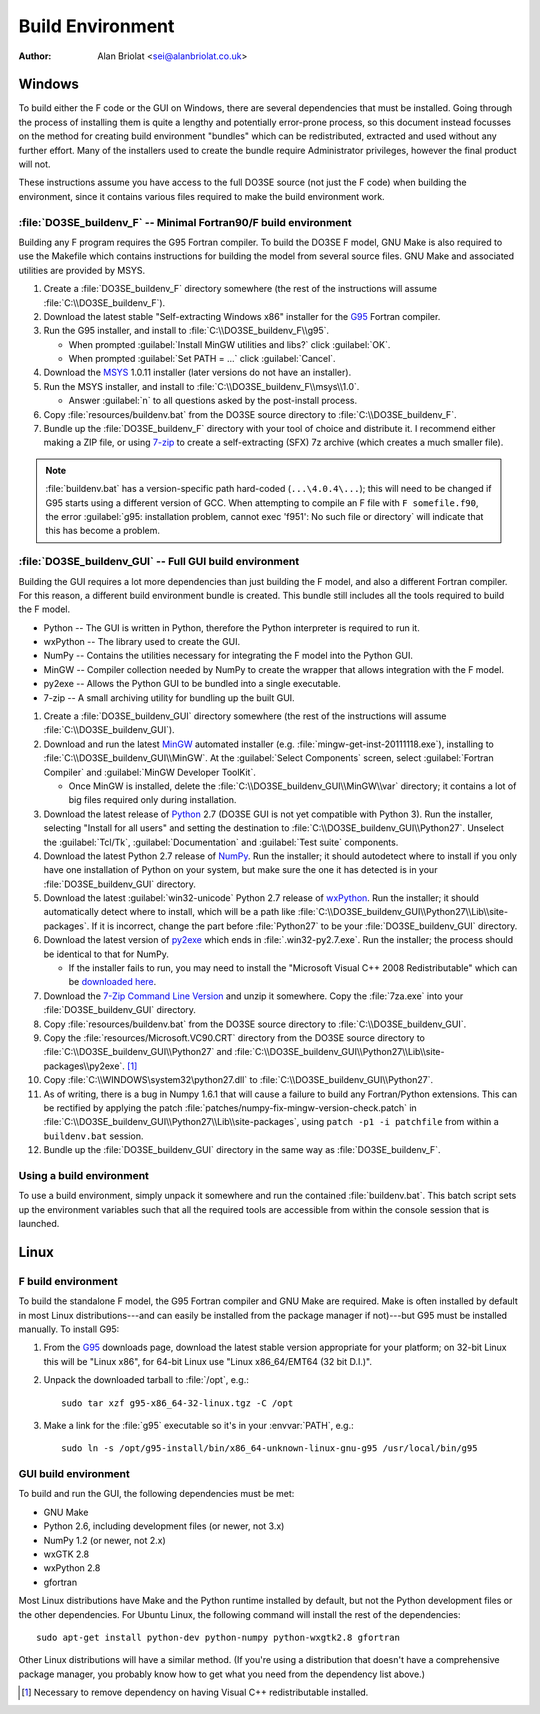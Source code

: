 Build Environment
=================

:Author: Alan Briolat <sei@alanbriolat.co.uk>

Windows
-------

To build either the F code or the GUI on Windows, there are several dependencies that must be 
installed.  Going through the process of installing them is quite a lengthy and potentially 
error-prone process, so this document instead focusses on the method for creating build environment 
"bundles" which can be redistributed, extracted and used without any further effort.  Many of the 
installers used to create the bundle require Administrator privileges, however the final product 
will not.

These instructions assume you have access to the full DO3SE source (not just the F code) when 
building the environment, since it contains various files required to make the build environment 
work.


:file:`DO3SE_buildenv_F` -- Minimal Fortran90/F build environment
^^^^^^^^^^^^^^^^^^^^^^^^^^^^^^^^^^^^^^^^^^^^^^^^^^^^^^^^^^^^^^^^^

Building any F program requires the G95 Fortran compiler.  To build the DO3SE F model, GNU Make is 
also required to use the Makefile which contains instructions for building the model from several 
source files.  GNU Make and associated utilities are provided by MSYS.

1.  Create a :file:`DO3SE_buildenv_F` directory somewhere (the rest of the instructions will assume 
    :file:`C:\\DO3SE_buildenv_F`).
2.  Download the latest stable "Self-extracting Windows x86" installer for the G95_ Fortran 
    compiler.
3.  Run the G95 installer, and install to :file:`C:\\DO3SE_buildenv_F\\g95`.

    * When prompted :guilabel:`Install MinGW utilities and libs?` click :guilabel:`OK`.
    * When prompted :guilabel:`Set PATH = ...` click :guilabel:`Cancel`.

4.  Download the MSYS_ 1.0.11 installer (later versions do not have an installer).
5.  Run the MSYS installer, and install to :file:`C:\\DO3SE_buildenv_F\\msys\\1.0`.
    
    * Answer :guilabel:`n` to all questions asked by the post-install process.

6.  Copy :file:`resources/buildenv.bat` from the DO3SE source directory to
    :file:`C:\\DO3SE_buildenv_F`.
7.  Bundle up the :file:`DO3SE_buildenv_F` directory with your tool of choice and distribute it.  I 
    recommend either making a ZIP file, or using 7-zip_ to create a self-extracting (SFX) 7z archive 
    (which creates a much smaller file).

.. note::

    :file:`buildenv.bat` has a version-specific path hard-coded (``...\4.0.4\...``); this will need 
    to be changed if G95 starts using a different version of GCC.  When attempting to compile an F 
    file with ``F somefile.f90``, the error :guilabel:`g95: installation problem, cannot exec 
    'f951': No such file or directory` will indicate that this has become a problem.


:file:`DO3SE_buildenv_GUI` -- Full GUI build environment
^^^^^^^^^^^^^^^^^^^^^^^^^^^^^^^^^^^^^^^^^^^^^^^^^^^^^^^^

Building the GUI requires a lot more dependencies than just building the F model, and also a 
different Fortran compiler.  For this reason, a different build environment bundle is created.  This 
bundle still includes all the tools required to build the F model.

* Python -- The GUI is written in Python, therefore the Python interpreter is required to run it.
* wxPython -- The library used to create the GUI.
* NumPy -- Contains the utilities necessary for integrating the F model into the Python GUI.
* MinGW -- Compiler collection needed by NumPy to create the wrapper that allows integration with 
  the F model.
* py2exe -- Allows the Python GUI to be bundled into a single executable.
* 7-zip -- A small archiving utility for bundling up the built GUI.

1.  Create a :file:`DO3SE_buildenv_GUI` directory somewhere (the rest of the instructions will 
    assume :file:`C:\\DO3SE_buildenv_GUI`).
      
2.  Download and run the latest MinGW_ automated installer (e.g.  
    :file:`mingw-get-inst-20111118.exe`), installing to :file:`C:\\DO3SE_buildenv_GUI\\MinGW`.  At 
    the :guilabel:`Select Components` screen, select :guilabel:`Fortran Compiler` and 
    :guilabel:`MinGW Developer ToolKit`.

    * Once MinGW is installed, delete the :file:`C:\\DO3SE_buildenv_GUI\\MinGW\\var` directory; it 
      contains a lot of big files required only during installation.

3.  Download the latest release of Python_ 2.7 (DO3SE GUI is not yet compatible with Python 3).  Run 
    the installer, selecting "Install for all users" and setting the destination to 
    :file:`C:\\DO3SE_buildenv_GUI\\Python27`.  Unselect the :guilabel:`Tcl/Tk`, 
    :guilabel:`Documentation` and :guilabel:`Test suite` components.
4.  Download the latest Python 2.7 release of NumPy_.  Run the installer; it should autodetect where 
    to install if you only have one installation of Python on your system, but make sure the one it 
    has detected is in your :file:`DO3SE_buildenv_GUI` directory.
5.  Download the latest :guilabel:`win32-unicode` Python 2.7 release of wxPython_.  Run the 
    installer; it should automatically detect where to install, which will be a path like 
    :file:`C:\\DO3SE_buildenv_GUI\\Python27\\Lib\\site-packages`.  If it is incorrect, change the 
    part before :file:`Python27` to be your :file:`DO3SE_buildenv_GUI` directory.
6.  Download the latest version of py2exe_ which ends in :file:`.win32-py2.7.exe`.  Run the 
    installer; the process should be identical to that for NumPy.
    
    * If the installer fails to run, you may need to install the "Microsoft Visual C++ 2008 
      Redistributable" which can be `downloaded here 
      <http://www.microsoft.com/downloads/details.aspx?FamilyID=9b2da534-3e03-4391-8a4d-074b9f2bc1bf&displaylang=en>`_.

7.  Download the `7-Zip Command Line Version`_ and unzip it somewhere.  Copy the :file:`7za.exe` 
    into your :file:`DO3SE_buildenv_GUI` directory.
8.  Copy :file:`resources/buildenv.bat` from the DO3SE source directory to 
    :file:`C:\\DO3SE_buildenv_GUI`.
9.  Copy the :file:`resources/Microsoft.VC90.CRT` directory from the DO3SE source directory to 
    :file:`C:\\DO3SE_buildenv_GUI\\Python27` and 
    :file:`C:\\DO3SE_buildenv_GUI\\Python27\\Lib\\site-packages\\py2exe`.  [#novcredist]_
10. Copy :file:`C:\\WINDOWS\system32\python27.dll` to :file:`C:\\DO3SE_buildenv_GUI\\Python27`.
11. As of writing, there is a bug in Numpy 1.6.1 that will cause a failure to build any 
    Fortran/Python extensions.  This can be rectified by applying the patch 
    :file:`patches/numpy-fix-mingw-version-check.patch` in 
    :file:`C:\\DO3SE_buildenv_GUI\\Python27\\Lib\\site-packages`, using ``patch -p1 -i patchfile`` 
    from within a ``buildenv.bat`` session.
12. Bundle up the :file:`DO3SE_buildenv_GUI` directory in the same way as :file:`DO3SE_buildenv_F`.


Using a build environment
^^^^^^^^^^^^^^^^^^^^^^^^^

To use a build environment, simply unpack it somewhere and run the contained :file:`buildenv.bat`.  
This batch script sets up the environment variables such that all the required tools are accessible 
from within the console session that is launched.



Linux
-----

F build environment
^^^^^^^^^^^^^^^^^^^

To build the standalone F model, the G95 Fortran compiler and GNU Make are required.  Make is often 
installed by default in most Linux distributions---and can easily be installed from the package 
manager if not)---but G95 must be installed manually.  To install G95:

1.  From the G95_ downloads page, download the latest stable version appropriate for your platform; 
    on 32-bit Linux this will be "Linux x86", for 64-bit Linux use "Linux x86_64/EMT64 (32 bit 
    D.I.)".
2.  Unpack the downloaded tarball to :file:`/opt`, e.g.::
    
        sudo tar xzf g95-x86_64-32-linux.tgz -C /opt

3.  Make a link for the :file:`g95` executable so it's in your :envvar:`PATH`, e.g.::

        sudo ln -s /opt/g95-install/bin/x86_64-unknown-linux-gnu-g95 /usr/local/bin/g95

GUI build environment
^^^^^^^^^^^^^^^^^^^^^

To build and run the GUI, the following dependencies must be met:

* GNU Make
* Python 2.6, including development files (or newer, not 3.x)
* NumPy 1.2 (or newer, not 2.x)
* wxGTK 2.8
* wxPython 2.8
* gfortran

Most Linux distributions have Make and the Python runtime installed by default, but not the Python 
development files or the other dependencies.  For Ubuntu Linux, the following command will install 
the rest of the dependencies::

    sudo apt-get install python-dev python-numpy python-wxgtk2.8 gfortran

Other Linux distributions will have a similar method.  (If you're using a distribution that doesn't 
have a comprehensive package manager, you probably know how to get what you need from the dependency 
list above.)


.. [#novcredist] Necessary to remove dependency on having Visual C++ redistributable installed.


.. _G95: http://www.g95.org/downloads.shtml
.. _MSYS: http://sourceforge.net/downloads/mingw/MSYS/BaseSystem/
.. _MinGW: http://sourceforge.net/projects/mingw/files/Installer/mingw-get-inst/
.. _Python: http://python.org/download/releases/
.. _NumPy: http://sourceforge.net/projects/numpy/files/NumPy/
.. _wxPython: http://www.wxpython.org/download.php#binaries
.. _py2exe: http://sourceforge.net/projects/py2exe/files/
.. _7-zip: http://www.7-zip.org/
.. _7-Zip Command Line Version: http://www.7-zip.org/download.html
